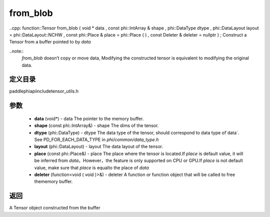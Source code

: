 .. _cn_api_paddle_from_blob:

from_blob
-------------------------------

..cpp: function::Tensor from_blob ( void * data , const phi::IntArray & shape , phi::DataType dtype , phi::DataLayout layout = phi::DataLayout::NCHW , const phi::Place & place = phi::Place ( ) , const Deleter & deleter = nullptr ) ;
Construct a Tensor from a buffer pointed to by `data` 

..note::
	`from_blob` doesn’t copy or move data, Modifying the constructed tensor is equivalent to modifying the original data. 

定义目录
:::::::::::::::::::::
paddle\phi\api\include\tensor_utils.h

参数
:::::::::::::::::::::
	- **data** (void*) - data The pointer to the memory buffer. 
	- **shape** (const phi::IntArray&) - shape The dims of the tensor. 
	- **dtype** (phi::DataType) - dtype The data type of the tensor, should correspond to data type of`data`. See PD_FOR_EACH_DATA_TYPE in `phi/common/data_type.h` 
	- **layout** (phi::DataLayout) - layout The data layout of the tensor. 
	- **place** (const phi::Place&) - place The place where the tensor is located.If `place` is default value, it will be inferred from `data`，However，the feature is only supported on CPU or GPU.If `place` is not default value, make sure that `place` is equalto the place of `data` 
	- **deleter** (function<void ( void )>&) - deleter A function or function object that will be called to free thememory buffer. 

返回
:::::::::::::::::::::
A Tensor object constructed from the buffer

